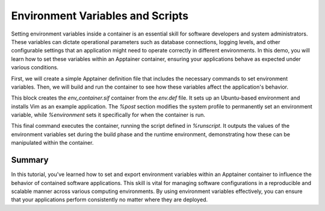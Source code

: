 Environment Variables and Scripts
=================================

.. objectives::

   * Understand the role of environment variables in configuring software behavior inside containers.
   * Learn to set and export environment variables within an Apptainer container.
   * Develop the ability to customize the behavior of applications running in containers through environmental configuration.

   This demo will show you how to set and manipulate environment variables inside an Apptainer container. Environment variables are a critical component in software development and deployment, allowing you to modify the behavior of applications without changing code. They are especially useful in containerized environments where they can be used to control and customize settings across different deployments seamlessly.

.. prerequisites::

   * Access to an HPC system with Apptainer installed.
   * Basic familiarity with shell scripting and command line operations.

Setting environment variables inside a container is an essential skill for software developers and system administrators. These variables can dictate operational parameters such as database connections, logging levels, and other configurable settings that an application might need to operate correctly in different environments. In this demo, you will learn how to set these variables within an Apptainer container, ensuring your applications behave as expected under various conditions.

First, we will create a simple Apptainer definition file that includes the necessary commands to set environment variables. Then, we will build and run the container to see how these variables affect the application's behavior.

.. code-block::  bash
   # Example Apptainer definition file setting environment variables
   Bootstrap: library
   From: ubuntu:20.04
   
   %post
       apt-get update && apt-get install -y vim
       echo 'export MY_VAR="Hello from Apptainer!"' >> /etc/profile
   
   %environment
       export PATH="/usr/local/sbin:/usr/local/bin:/usr/sbin:/usr/bin:/sbin:/bin:$PATH"
       export ANOTHER_VAR="Another example variable"
   
   %runscript
       echo "MY_VAR is set to $MY_VAR"
       echo "ANOTHER_VAR is set to $ANOTHER_VAR"


.. code-block::  bash
   # Build the container with environment variables
   apptainer build env_container.sif env.def


This block creates the `env_container.sif` container from the `env.def` file. It sets up an Ubuntu-based environment and installs Vim as an example application. The `%post` section modifies the system profile to permanently set an environment variable, while `%environment` sets it specifically for when the container is run.

.. code-block::  bash
   # Run the container to see environment variables in action
   apptainer run env_container.sif


This final command executes the container, running the script defined in `%runscript`. It outputs the values of the environment variables set during the build phase and the runtime environment, demonstrating how these can be manipulated within the container.

Summary
-------
In this tutorial, you've learned how to set and export environment variables within an Apptainer container to influence the behavior of contained software applications. This skill is vital for managing software configurations in a reproducible and scalable manner across various computing environments. By using environment variables effectively, you can ensure that your applications perform consistently no matter where they are deployed.
